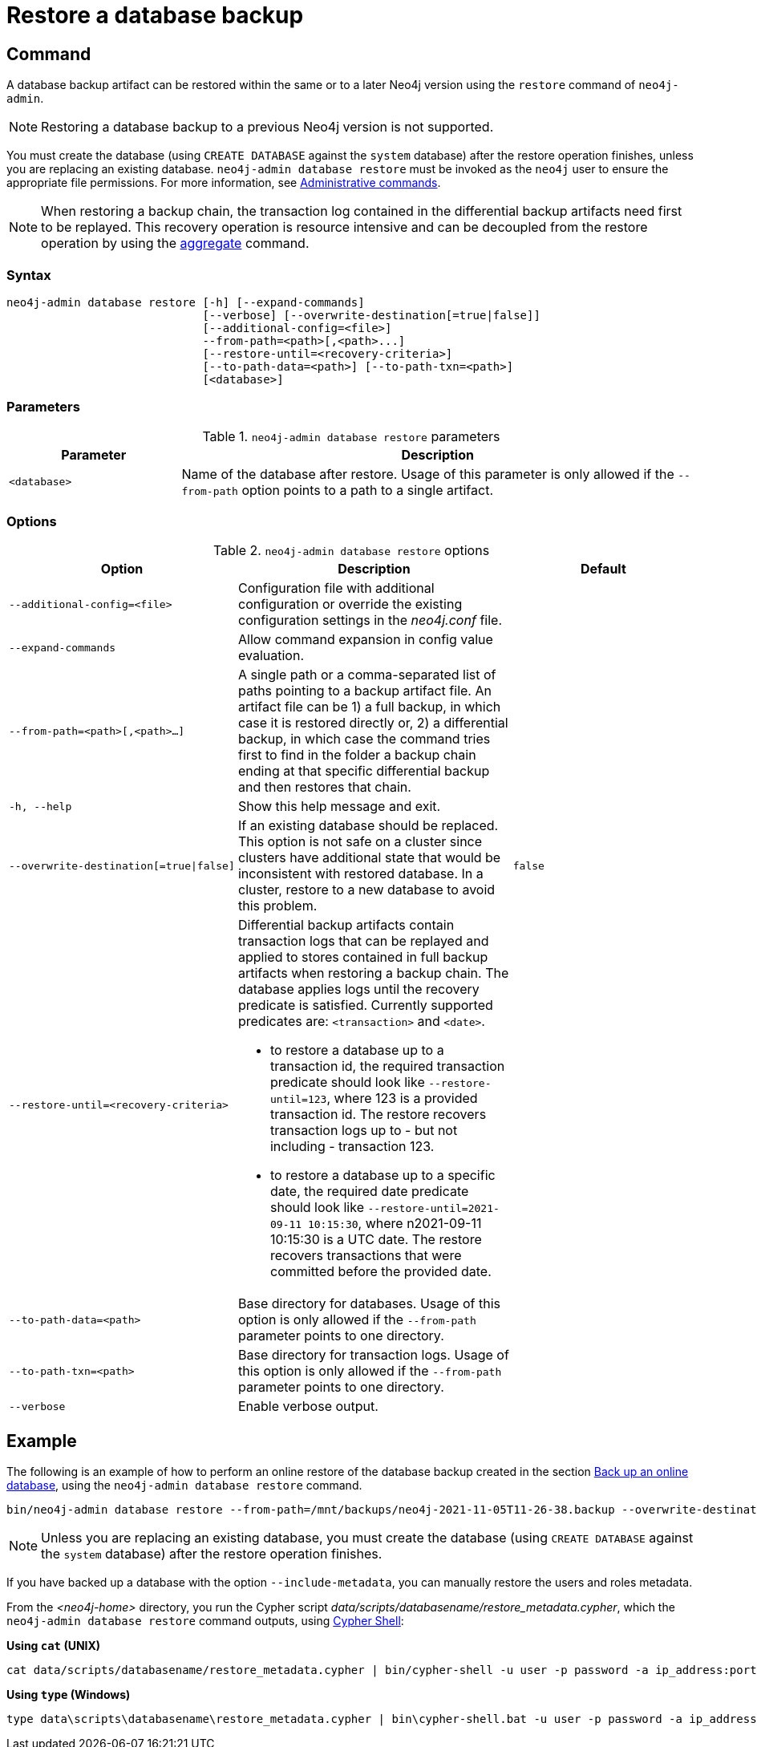:description: This section describes how to restore a database backup or an offline database in a live Neo4j deployment.
[role=enterprise-edition]
[[restore-backup]]
= Restore a database backup

[[restore-backup-command]]
== Command

A database backup artifact can be restored within the same or to a later Neo4j version using the `restore` command of `neo4j-admin`.

[NOTE]
====
Restoring a database backup to a previous Neo4j version is not supported.
====

You must create the database (using `CREATE DATABASE` against the `system` database) after the restore operation finishes, unless you are replacing an existing database.
`neo4j-admin database restore` must be invoked as the `neo4j` user to ensure the appropriate file permissions.
For more information, see xref:manage-databases/configuration.adoc#manage-databases-administration[Administrative commands].

[NOTE]
====
When restoring a backup chain, the transaction log contained in the differential backup artifacts need first to be replayed.
This recovery operation is resource intensive and can be decoupled from the restore operation by using the xref:backup-restore/aggregate.adoc[aggregate] command.
====

[[restore-backup-syntax]]
=== Syntax

[source,role=noheader]
----
neo4j-admin database restore [-h] [--expand-commands]
                             [--verbose] [--overwrite-destination[=true|false]]
                             [--additional-config=<file>]
                             --from-path=<path>[,<path>...]
                             [--restore-until=<recovery-criteria>]
                             [--to-path-data=<path>] [--to-path-txn=<path>]
                             [<database>]
----

=== Parameters

.`neo4j-admin database restore` parameters
[options="header", cols="1m,3a"]
|===
| Parameter
| Description

|<database>
|Name of the database after restore. Usage of this parameter is only allowed if the `--from-path` option points to a path to a single artifact.
|===


[[restore-backup-command-options]]
=== Options

.`neo4j-admin database restore` options
[options="header", cols="5m,6a,4m"]
|===
| Option
| Description
| Default

|--additional-config=<file>
|Configuration file with additional configuration or override the existing configuration settings in the _neo4j.conf_ file.
|

|--expand-commands
|Allow command expansion in config value evaluation.
|

|--from-path=<path>[,<path>...]
|A single path or a comma-separated list of paths pointing to a backup artifact file.
An artifact file can be 1) a full backup, in which case it is restored directly or, 2) a differential backup, in which case the command tries first to find in the folder a backup chain ending at that specific differential backup and then restores that chain.
|

|-h, --help
|Show this help message and exit.
|

|--overwrite-destination[=true\|false]
|If an existing database should be replaced.
This option is not safe on a cluster since clusters have additional state that would be inconsistent with restored database.
In a cluster, restore to a new database to avoid this problem.
|false

|--restore-until=<recovery-criteria>
| Differential backup artifacts contain transaction logs that can be replayed and applied to stores contained in full backup artifacts when restoring a backup chain.
The database applies logs until the recovery predicate is satisfied.
Currently supported predicates are: `<transaction>` and `<date>`.

- to restore a database up to a transaction id, the required transaction predicate should look like `--restore-until=123`, where 123 is a provided transaction id.
The restore recovers transaction logs up to - but not including - transaction 123.

- to restore a database up to a specific date, the required date predicate should look like `--restore-until=2021-09-11 10:15:30`, where n2021-09-11 10:15:30 is a UTC date.
The restore recovers transactions that were committed before the provided date.
|

| --to-path-data=<path>
|Base directory for databases.
Usage of this option is only allowed if the `--from-path` parameter points to one directory.
|

|--to-path-txn=<path>
|Base directory for transaction logs.
Usage of this option is only allowed if the `--from-path` parameter points to one directory.
|

|--verbose
|Enable verbose output.
|
|===

[[restore-backup-example]]
== Example

The following is an example of how to perform an online restore of the database backup created in the section xref:backup-restore/online-backup.adoc#online-backup-example[Back up an online database], using the `neo4j-admin database restore` command.

[source,shell]
----
bin/neo4j-admin database restore --from-path=/mnt/backups/neo4j-2021-11-05T11-26-38.backup --overwrite-destination neo4j
----

[NOTE]
====
Unless you are replacing an existing database, you must create the database (using `CREATE DATABASE` against the `system` database) after the restore operation finishes.
====

If you have backed up a database with the option `--include-metadata`, you can manually restore the users and roles metadata.

From the _<neo4j-home>_ directory, you run the Cypher script _data/scripts/databasename/restore_metadata.cypher_, which the `neo4j-admin database restore` command outputs, using xref:tools/cypher-shell.adoc[Cypher Shell]:

*Using `cat` (UNIX)*
[source, shell, role=nocopy noplay]
----
cat data/scripts/databasename/restore_metadata.cypher | bin/cypher-shell -u user -p password -a ip_address:port -d system --param "database => 'databasename'"
----

*Using `type` (Windows)*
[source, shell, role=nocopy noplay]
----
type data\scripts\databasename\restore_metadata.cypher | bin\cypher-shell.bat -u user -p password -a ip_address:port -d system --param "database => 'databasename'"
----
